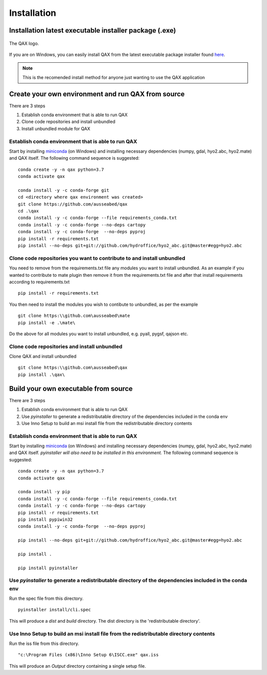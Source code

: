 Installation
============

.. index:: requirements
.. index:: dependencies

.. role:: bash(code)
   :language: bash

Installation latest executable installer package (.exe)
----------------------------------------------------------

.. index:: QAX

.. _QAX_logo:
.. figure:: _static/qax.png
    :target: https://github.com/ausseabed/qax/releases.html
    :width: 100px
    :align: center
    :alt: QAX logo
    :figclass: align-center

    The QAX logo.

If you are on Windows, you can easily install QAX from the latest executable package installer found `here <https://github.com/ausseabed/qax/releases.html>`_.

.. note::
    This is the recomended install method for anyone just wanting to use the QAX application

Create your own environment and run QAX from source
-----------------------------------------------------
There are 3 steps

#. Establish conda environment that is able to run QAX
#. Clone code repositories and install unbundled
#. Install unbundled module for QAX

Establish conda environment that is able to run QAX
******************************************************
Start by installing `miniconda <https://docs.conda.io/en/latest/miniconda.html>`_ (on Windows) and installing necessary dependencies (numpy, gdal, hyo2.abc, hyo2.mate) and  QAX itself.
The following command sequence is suggested:
::
    conda create -y -n qax python=3.7
    conda activate qax
    
    conda install -y -c conda-forge git
    cd <directory where qax environment was created>
    git clone https://github.com/ausseabed/qax
    cd .\qax
    conda install -y -c conda-forge --file requirements_conda.txt
    conda install -y -c conda-forge --no-deps cartopy
    conda install -y -c conda-forge  --no-deps pyproj
    pip install -r requirements.txt
    pip install --no-deps git+git://github.com/hydroffice/hyo2_abc.git@master#egg=hyo2.abc
    
Clone code repositories you want to contribute to and install unbundled
*************************************************************************
You need to remove from the requirements.txt file any modules you want to install unbundled.  
As an example if you wanted to contribute to mate plugin then remove it from the requirements.txt file and after that install requirements according to requirements.txt
::
    pip install -r requirements.txt
    
You then need to install the modules you wish to contibute to unbundled, as per the example
::
    git clone https:\\github.com\ausseabed\mate
    pip install -e .\mate\
    
Do the above for all modules you want to install unbundled, e.g. pyall, pygsf, qajson etc.

Clone code repositories and install unbundled
***************************************************
Clone QAX and install unbundled
::
    git clone https:\\github.com\ausseabed\qax
    pip install .\qax\

Build your own executable from source
-----------------------------------------
There are 3 steps

#. Establish conda environment that is able to run QAX
#. Use `pyinstaller` to generate a redistributable directory of the dependencies included in the conda env
#. Use Inno Setup to build an msi install file from the redistributable directory contents

Establish conda environment that is able to run QAX
*******************************************************
Start by installing `miniconda <https://docs.conda.io/en/latest/miniconda.html>`_ (on Windows) and installing necessary dependencies (numpy, gdal, hyo2.abc, hyo2.mate) and  QAX itself. *pyinstaller will also need to be installed in this environment.*
The following command sequence is suggested:
:: 
    conda create -y -n qax python=3.7
    conda activate qax
    
    conda install -y pip
    conda install -y -c conda-forge --file requirements_conda.txt
    conda install -y -c conda-forge --no-deps cartopy
    pip install -r requirements.txt
    pip install pypiwin32
    conda install -y -c conda-forge  --no-deps pyproj
    
    pip install --no-deps git+git://github.com/hydroffice/hyo2_abc.git@master#egg=hyo2.abc

    pip install .

    pip install pyinstaller

Use `pyinstaller` to generate a redistributable directory of the dependencies included in the conda env
**********************************************************************************************************
Run the spec file from this directory.
::
    pyinstaller install/cli.spec

This will produce a `dist` and `build` directory. The dist directory is the 'redistributable directory'.

Use Inno Setup to build an msi install file from the redistributable directory contents
*****************************************************************************************
Run the iss file from this directory.
::
    "c:\Program Files (x86)\Inno Setup 6\ISCC.exe" qax.iss

This will produce an `Output` directory containing a single setup file.